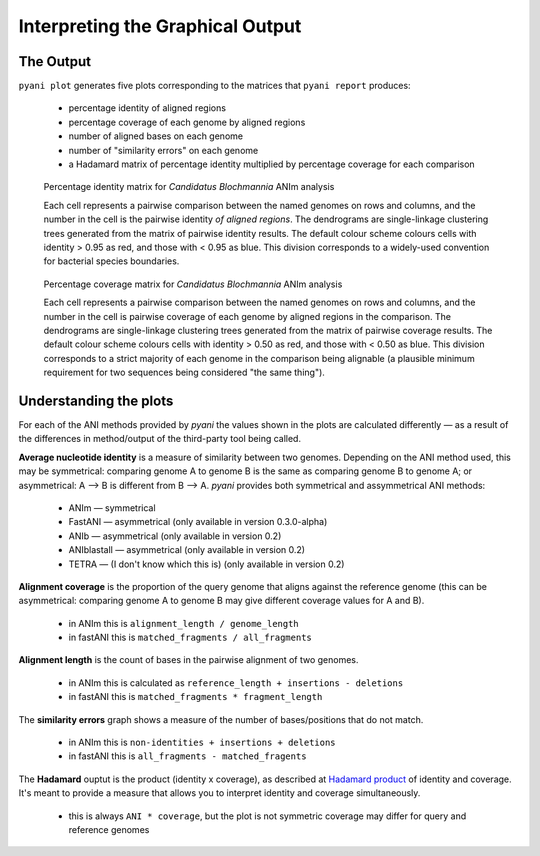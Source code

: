 =================================
Interpreting the Graphical Output
=================================
..
    Graphical output is obtained by executing the ``pyani plot`` subcommand, specifying the output directory and run ID. Optionally, output file formats and the graphics drawing method can be specified.

    .. code-block:: bash

    pyani plot --formats png,pdf --method seaborn C_blochmannia_ANIm 1

    Supported output methods are:

    - ``seaborn``
    - ``mpl`` (``matplotlib``)
    - ``plotly``

----------
The Output
----------

``pyani plot`` generates five plots corresponding to the matrices that ``pyani report`` produces:

  - percentage identity of aligned regions
  - percentage coverage of each genome by aligned regions
  - number of aligned bases on each genome
  - number of "similarity errors" on each genome
  - a Hadamard matrix of percentage identity multiplied by percentage coverage for each comparison

.. figure:: images/matrix_identity_1.png
    :alt: percentage identity matrix for *Candidatus Blochmannia* ANIm analysis

    Percentage identity matrix for *Candidatus Blochmannia* ANIm analysis

    Each cell represents a pairwise comparison between the named genomes on rows and columns, and the number in the cell is the pairwise identity *of aligned regions*. The dendrograms are single-linkage clustering trees generated from the matrix of pairwise identity results. The default colour scheme colours cells with identity > 0.95 as red, and those with < 0.95 as blue. This division corresponds to a widely-used convention for bacterial species boundaries.

.. figure:: images/matrix_coverage_1.png
    :alt: percentage coverage matrix for *Candidatus Blochmannia* ANIm analysis

    Percentage coverage matrix for *Candidatus Blochmannia* ANIm analysis

    Each cell represents a pairwise comparison between the named genomes on rows and columns, and the number in the cell is pairwise coverage of each genome by aligned regions in the comparison. The dendrograms are single-linkage clustering trees generated from the matrix of pairwise coverage results. The default colour scheme colours cells with identity > 0.50 as red, and those with < 0.50 as blue. This division corresponds to a strict majority of each genome in the comparison being alignable (a plausible minimum requirement for two sequences being considered "the same thing").

-----------------------
Understanding the plots
-----------------------

For each of the ANI methods provided by `pyani` the values shown in the plots are calculated differently — as a result of the differences in method/output of the third-party tool being called.

**Average nucleotide identity** is a measure of similarity between two genomes. Depending on the ANI method used, this may be symmetrical: comparing genome A to genome B is the same as comparing genome B to genome A; or asymmetrical: A --> B is different from B --> A. `pyani` provides both symmetrical and assymmetrical ANI methods:

  - ANIm — symmetrical
  - FastANI — asymmetrical (only available in version 0.3.0-alpha)
  - ANIb — asymmetrical (only available in version 0.2)
  - ANIblastall — asymmetrical (only available in version 0.2)
  - TETRA — (I don't know which this is) (only available in version 0.2)

**Alignment coverage** is the proportion of the query genome that aligns against the reference genome (this can be asymmetrical: comparing genome A to genome B may give different coverage values for A and B).

  - in ANIm this is ``alignment_length / genome_length``
  - in fastANI this is ``matched_fragments / all_fragments``


**Alignment length** is the count of bases in the pairwise alignment of two genomes.

  - in ANIm this is calculated as ``reference_length + insertions - deletions``
  - in fastANI this is ``matched_fragments * fragment_length``

The **similarity errors** graph shows a measure of the number of bases/positions that do not match.

  - in ANIm this is ``non-identities + insertions + deletions``
  - in fastANI this is ``all_fragments - matched_fragents``

The **Hadamard** ouptut is the product (identity x coverage), as described at `Hadamard product`_ of identity and coverage. It's meant to provide a measure that allows you to interpret identity and coverage simultaneously.

  - this is always ``ANI * coverage``, but the plot is not symmetric coverage may differ for query and reference genomes

.. _Hadamard product: https://en.wikipedia.org/wiki/Hadamard_product_(matrices)

